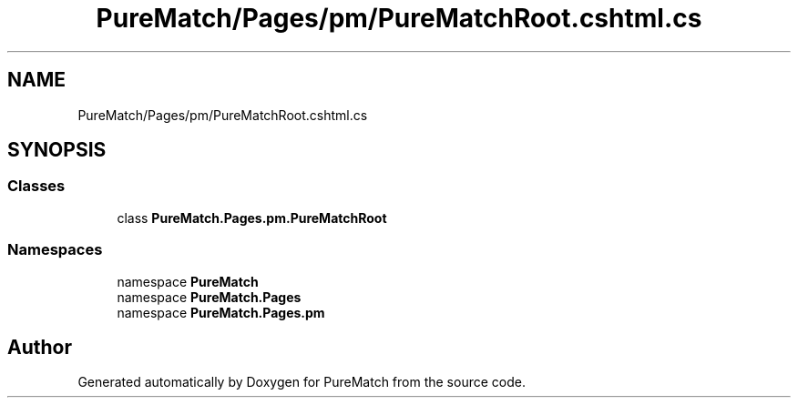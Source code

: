 .TH "PureMatch/Pages/pm/PureMatchRoot.cshtml.cs" 3 "PureMatch" \" -*- nroff -*-
.ad l
.nh
.SH NAME
PureMatch/Pages/pm/PureMatchRoot.cshtml.cs
.SH SYNOPSIS
.br
.PP
.SS "Classes"

.in +1c
.ti -1c
.RI "class \fBPureMatch\&.Pages\&.pm\&.PureMatchRoot\fP"
.br
.in -1c
.SS "Namespaces"

.in +1c
.ti -1c
.RI "namespace \fBPureMatch\fP"
.br
.ti -1c
.RI "namespace \fBPureMatch\&.Pages\fP"
.br
.ti -1c
.RI "namespace \fBPureMatch\&.Pages\&.pm\fP"
.br
.in -1c
.SH "Author"
.PP 
Generated automatically by Doxygen for PureMatch from the source code\&.
